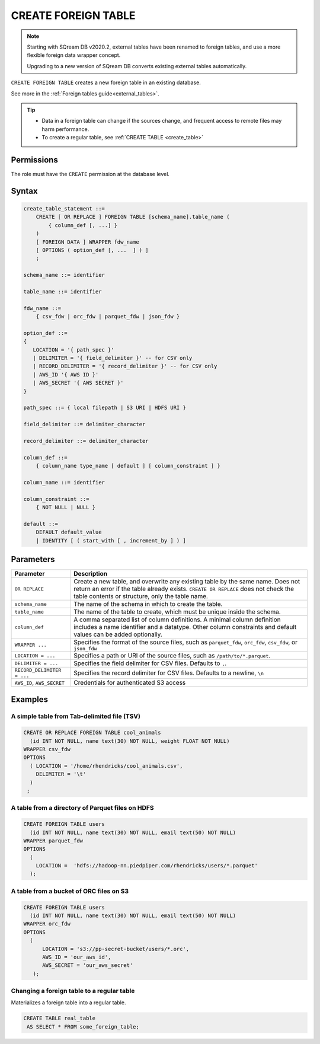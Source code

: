 .. _create_foreign_table:

***********************
CREATE FOREIGN TABLE
***********************

.. note:: 
   
   Starting with SQream DB v2020.2, external tables have been renamed to foreign tables, and use a more flexible foreign data wrapper concept. 
   
   Upgrading to a new version of SQream DB converts existing external tables automatically. 


``CREATE FOREIGN TABLE`` creates a new foreign table in an existing database.

See more in the :ref:`Foreign tables guide<external_tables>`.

.. tip::

   * Data in a foreign table can change if the sources change, and frequent access to remote files may harm performance.

   * To create a regular table, see :ref:`CREATE TABLE <create_table>`

Permissions
=============

The role must have the ``CREATE`` permission at the database level.

Syntax
==========

.. code-block:: postgres

   create_table_statement ::=
       CREATE [ OR REPLACE ] FOREIGN TABLE [schema_name].table_name (
           { column_def [, ...] }
       )
       [ FOREIGN DATA ] WRAPPER fdw_name
       [ OPTIONS ( option_def [, ...  ] ) ]
       ;

   schema_name ::= identifier  

   table_name ::= identifier  

   fdw_name ::= 
       { csv_fdw | orc_fdw | parquet_fdw | json_fdw }
   
   option_def ::= 
   {
      LOCATION = '{ path_spec }'
      | DELIMITER = '{ field_delimiter }' -- for CSV only
      | RECORD_DELIMITER = '{ record_delimiter }' -- for CSV only
      | AWS_ID '{ AWS ID }'
      | AWS_SECRET '{ AWS SECRET }'
   }
   
   path_spec ::= { local filepath | S3 URI | HDFS URI }
   
   field_delimiter ::= delimiter_character
   
   record_delimiter ::= delimiter_character
      
   column_def ::= 
       { column_name type_name [ default ] [ column_constraint ] }

   column_name ::= identifier
   
   column_constraint ::=
       { NOT NULL | NULL }
   
   default ::=
       DEFAULT default_value
       | IDENTITY [ ( start_with [ , increment_by ] ) ]

.. _cft_parameters:

Parameters
============

.. list-table:: 
   :widths: auto
   :header-rows: 1
   
   * - Parameter
     - Description
   * - ``OR REPLACE``
     - Create a new table, and overwrite any existing table by the same name. Does not return an error if the table already exists. ``CREATE OR REPLACE`` does not check the table contents or structure, only the table name.
   * - ``schema_name``
     - The name of the schema in which to create the table.
   * - ``table_name``
     - The name of the table to create, which must be unique inside the schema.
   * - ``column_def``
     - A comma separated list of column definitions. A minimal column definition includes a name identifier and a datatype. Other column constraints and default values can be added optionally.
   * - ``WRAPPER ...``
     - Specifies the format of the source files, such as ``parquet_fdw``, ``orc_fdw``, ``csv_fdw``, or ``json_fdw``
   * - ``LOCATION = ...``
     - Specifies a path or URI of the source files, such as ``/path/to/*.parquet``.
   * - ``DELIMITER = ...``
     - Specifies the field delimiter for CSV files. Defaults to ``,``.
   * - ``RECORD_DELIMITER = ...``
     - Specifies the record delimiter for CSV files. Defaults to a newline, ``\n``
   * - ``AWS_ID``, ``AWS_SECRET``
     - Credentials for authenticated S3 access


Examples
===========

A simple table from Tab-delimited file (TSV)
----------------------------------------------

.. code-block:: postgres

   CREATE OR REPLACE FOREIGN TABLE cool_animals
     (id INT NOT NULL, name text(30) NOT NULL, weight FLOAT NOT NULL)  
   WRAPPER csv_fdw
   OPTIONS
     ( LOCATION = '/home/rhendricks/cool_animals.csv',
       DELIMITER = '\t'
     )
    ;


A table from a directory of Parquet files on HDFS
-----------------------------------------------------

.. code-block:: postgres

   CREATE FOREIGN TABLE users
     (id INT NOT NULL, name text(30) NOT NULL, email text(50) NOT NULL)  
   WRAPPER parquet_fdw
   OPTIONS
     (
       LOCATION =  'hdfs://hadoop-nn.piedpiper.com/rhendricks/users/*.parquet'
     );

A table from a bucket of ORC files on S3
------------------------------------------

.. code-block:: postgres

   CREATE FOREIGN TABLE users
     (id INT NOT NULL, name text(30) NOT NULL, email text(50) NOT NULL)  
   WRAPPER orc_fdw
   OPTIONS
     (
         LOCATION = 's3://pp-secret-bucket/users/*.orc',
         AWS_ID = 'our_aws_id',
         AWS_SECRET = 'our_aws_secret'
      );


Changing a foreign table to a regular table
------------------------------------------------

Materializes a foreign table into a regular table.

.. tip: Using a foreign table allows you to perform ETL-like operations in SQream DB by applying SQL functions and operations to raw files

.. code-block:: postgres

   CREATE TABLE real_table
    AS SELECT * FROM some_foreign_table;

